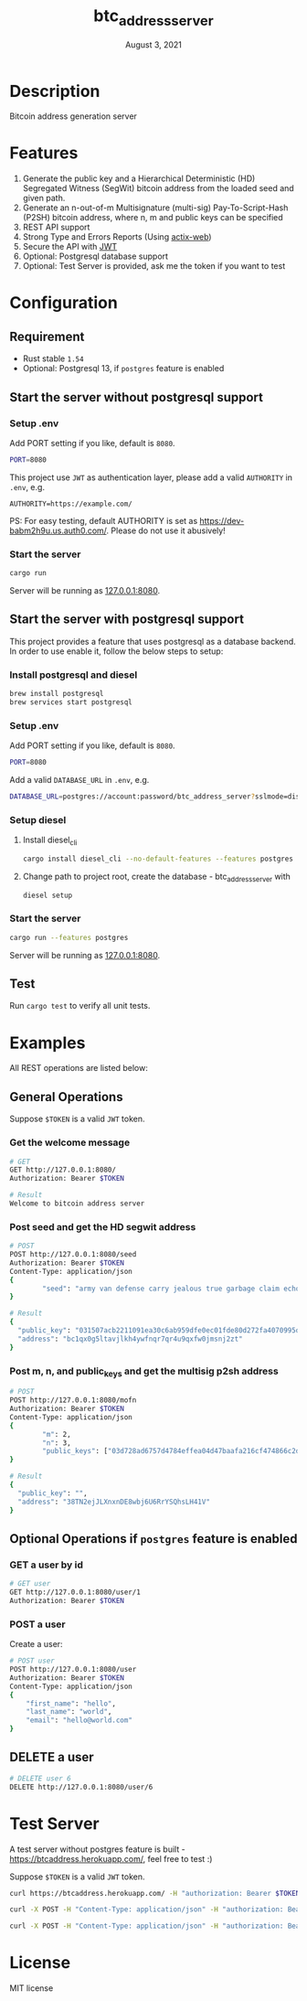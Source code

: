 #+TITLE:   btc_address_server
#+DATE:    August 3, 2021
#+STARTUP: inlineimages nofold

* Table of Contents :TOC_3:noexport:
- [[#description][Description]]
- [[#features][Features]]
- [[#configuration][Configuration]]
  - [[#requirement][Requirement]]
  - [[#start-the-server-without-postgresql-support][Start the server without postgresql support]]
    - [[#setup-env][Setup .env]]
    - [[#start-the-server][Start the server]]
  - [[#start-the-server-with-postgresql-support][Start the server with postgresql support]]
    - [[#install-postgresql-and-diesel][Install postgresql and diesel]]
    - [[#setup-env-1][Setup .env]]
    - [[#setup-diesel][Setup diesel]]
    - [[#start-the-server-1][Start the server]]
  - [[#test][Test]]
- [[#examples][Examples]]
  - [[#general-operations][General Operations]]
    - [[#get-the-welcome-message][Get the welcome message]]
    - [[#post-seed-and-get-the-hd-segwit-address][Post seed and get the HD segwit address]]
    - [[#post-m-n-and-public_keys-and-get-the-multisig-p2sh-address][Post m, n, and public_keys and get the multisig p2sh address]]
  - [[#optional-operations-if-postgres-feature-is-enabled][Optional Operations if ~postgres~ feature is enabled]]
    - [[#get-a-user-by-id][GET a user by id]]
    - [[#post-a-user][POST a user]]
  - [[#delete-a-user][DELETE a user]]
- [[#test-server][Test Server]]
- [[#license][License]]

* Description
Bitcoin address generation server

* Features
1. Generate the public key and a Hierarchical Deterministic (HD) Segregated Witness (SegWit) bitcoin address from the loaded seed and given path.
2. Generate an n-out-of-m Multisignature (multi-sig) Pay-To-Script-Hash (P2SH) bitcoin address, where n, m and public keys can be specified
3. REST API support
4. Strong Type and Errors Reports (Using [[https://github.com/actix/actix-web][actix-web]])
5. Secure the API with [[https://en.wikipedia.org/wiki/JSON_Web_Token][JWT]]
6. Optional: Postgresql database support
6. Optional: Test Server is provided, ask me the token if you want to test

* Configuration
** Requirement
- Rust stable ~1.54~
- Optional: Postgresql 13, if ~postgres~ feature is enabled

** Start the server without postgresql support
*** Setup .env
Add PORT setting if you like, default is ~8080~.
#+begin_src sh
PORT=8080
#+end_src

This project use ~JWT~ as authentication layer, please add a valid ~AUTHORITY~ in ~.env~, e.g.

#+begin_src 
AUTHORITY=https://example.com/
#+end_src

PS: For easy testing, default AUTHORITY is set as https://dev-babm2h9u.us.auth0.com/. Please do
not use it abusively!

*** Start the server
#+begin_src rust
cargo run
#+end_src
Server will be running as [[127.0.0.1:8080][127.0.0.1:8080]].

** Start the server with postgresql support
This project provides a feature that uses postgresql as a database backend. In order to use enable it,
follow the below steps to setup:

*** Install postgresql and diesel
#+begin_src sh
brew install postgresql 
brew services start postgresql
#+end_src

*** Setup .env
Add PORT setting if you like, default is ~8080~.
#+begin_src sh
PORT=8080
#+end_src

Add a valid  ~DATABASE_URL~ in ~.env~, e.g.
#+begin_src sh
DATABASE_URL=postgres://account:password/btc_address_server?sslmode=disable
#+end_src

*** Setup diesel
1. Install diesel_cli
    #+begin_src sh
    cargo install diesel_cli --no-default-features --features postgres
    #+end_src

2. Change path to project root, create the database - btc_address_server with
    #+begin_src sh
    diesel setup
    #+end_src

*** Start the server
#+begin_src sh
cargo run --features postgres
#+end_src

Server will be running as [[127.0.0.1:8080][127.0.0.1:8080]].

** Test
Run ~cargo test~ to verify all unit tests.

* Examples
All REST operations are listed below:
** General Operations
Suppose ~$TOKEN~ is a valid ~JWT~ token.

*** Get the welcome message
#+begin_src sh
# GET
GET http://127.0.0.1:8080/
Authorization: Bearer $TOKEN

# Result
Welcome to bitcoin address server
#+end_src

*** Post seed and get the HD segwit address
#+begin_src sh
# POST
POST http://127.0.0.1:8080/seed
Authorization: Bearer $TOKEN
Content-Type: application/json
{
        "seed": "army van defense carry jealous true garbage claim echo media make crunch"
}

# Result
{
  "public_key": "031507acb2211091ea30c6ab959dfe0ec01fde80d272fa4070995df56958ee6ae6",
  "address": "bc1qx0g5ltavjlkh4ywfnqr7qr4u9qxfw0jmsnj2zt"
}
#+end_src

*** Post m, n, and public_keys and get the multisig p2sh address
#+begin_src sh
# POST
POST http://127.0.0.1:8080/mofn
Authorization: Bearer $TOKEN
Content-Type: application/json
{
        "m": 2,
        "n": 3,
        "public_keys": ["03d728ad6757d4784effea04d47baafa216cf474866c2d4dc99b1e8e3eb936e730", "03aeb681df5ac19e449a872b9e9347f1db5a0394d2ec5caf2a9c143f86e232b0d9", "02d83bba35a8022c247b645eed6f81ac41b7c1580de550e7e82c75ad63ee9ac2fd"]
}

# Result
{
  "public_key": "",
  "address": "38TN2ejJLXnxnDE8wbj6U6RrYSQhsLH41V"
}
#+end_src

** Optional Operations if ~postgres~ feature is enabled
*** GET a user by id
#+begin_src sh
# GET user 
GET http://127.0.0.1:8080/user/1
Authorization: Bearer $TOKEN

#+end_src

*** POST a user
Create a user:
#+begin_src sh
# POST user
POST http://127.0.0.1:8080/user
Authorization: Bearer $TOKEN
Content-Type: application/json
{
    "first_name": "hello",
    "last_name": "world",
    "email": "hello@world.com"
}
#+end_src

** DELETE a user
#+begin_src sh
# DELETE user 6
DELETE http://127.0.0.1:8080/user/6
#+end_src

* Test Server
A test server without postgres feature is built - https://btcaddress.herokuapp.com/, feel free to test :)

Suppose ~$TOKEN~ is a valid ~JWT~ token.

#+begin_src sh
curl https://btcaddress.herokuapp.com/ -H "authorization: Bearer $TOKEN"  
#+end_src

#+begin_src sh
curl -X POST -H "Content-Type: application/json" -H "authorization: Bearer $TOKEN" -d '{"seed": "army van defense carry jealous true garbage claim echo media make crunch"}' https://btcaddress.herokuapp.com/seed
#+end_src

#+begin_src sh
curl -X POST -H "Content-Type: application/json" -H "authorization: Bearer $TOKEN" -d '{"m": 2, "n": 3, "public_keys": ["03d728ad6757d4784effea04d47baafa216cf474866c2d4dc99b1e8e3eb936e730", "03aeb681df5ac19e449a872b9e9347f1db5a0394d2ec5caf2a9c143f86e232b0d9", "02d83bba35a8022c247b645eed6f81ac41b7c1580de550e7e82c75ad63ee9ac2fd"]}' https://btcaddress.herokuapp.com/mofn
#+end_src

* License
MIT license
